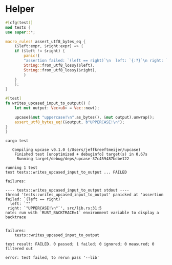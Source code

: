 * Helper
# Local Variables:
# eval: (org-babel-lob-ingest (concat (file-name-directory buffer-file-name) "compile.org"))
# End:

  #+begin_src rust :exports none :tangle src/lib.rs :eval no :noweb yes
      <<empty-implementation>>

  #+end_src

  #+begin_src rust :tangle src/lib.rs :eval no
    #[cfg(test)]
    mod tests {
	use super::*;

	macro_rules! assert_utf8_bytes_eq {
	    ($left:expr, $right:expr) => {
		if ($left != $right) {
		    panic!(
			"assertion failed: `(left == right)`\n  left: `{:?}`\n right: `{:?}`",
			String::from_utf8_lossy($left),
			String::from_utf8_lossy($right),
		    )
		}
	    };
	}

	#[test]
	fn writes_upcased_input_to_output() {
	    let mut output: Vec<u8> = Vec::new();

	    upcase(&mut "uppercase!\n".as_bytes(), &mut output).unwrap();
	    assert_utf8_bytes_eq!(&output, b"UPPERCASE!\n");
	}
    }
  #+end_src

  #+begin_src shell :exports both :results output :prologue "exec 2>&1", :epilogue "true"
    cargo test
  #+end_src

  #+RESULTS:
  #+begin_example
     Compiling upcase v0.1.0 (/Users/jeffkreeftmeijer/upcase)
      Finished test [unoptimized + debuginfo] target(s) in 0.67s
       Running target/debug/deps/upcase-37c459487bdbe122

  running 1 test
  test tests::writes_upcased_input_to_output ... FAILED

  failures:

  ---- tests::writes_upcased_input_to_output stdout ----
  thread 'tests::writes_upcased_input_to_output' panicked at 'assertion failed: `(left == right)`
    left: `""`
   right: `"UPPERCASE!\n"`', src/lib.rs:31:5
  note: run with `RUST_BACKTRACE=1` environment variable to display a backtrace


  failures:
      tests::writes_upcased_input_to_output

  test result: FAILED. 0 passed; 1 failed; 0 ignored; 0 measured; 0 filtered out

  error: test failed, to rerun pass '--lib'
  #+end_example

